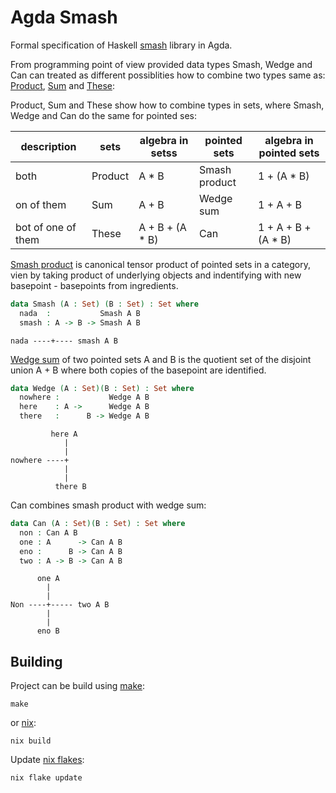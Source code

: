 * Agda Smash

Formal specification of Haskell [[https://hackage.haskell.org/package/smash/][smash]] library in Agda.

From programming point of view provided data types Smash, Wedge and Can can treated as different possiblities
how to combine two types same as: [[https://github.com/agda/agda-stdlib/tree/master/src/Data/Product][Product]], [[https://github.com/agda/agda-stdlib/blob/master/src/Data/Sum/Base.agda][Sum]] and [[https://github.com/agda/agda-stdlib/blob/master/src/Data/These/Base.agda][These]]:

Product, Sum and These show how to combine types in sets, where Smash, Wedge and Can do the same for pointed ses:

#+BEGIN: columnview"
| description         | sets    | algebra in setss | pointed sets  | algebra in pointed sets |
|---------------------+---------|------------------|---------------|-------------------------|
| both                | Product | A * B            | Smash product | 1 + (A * B)             |
| on of them          | Sum     | A + B            | Wedge sum     | 1 + A + B               |
| bot of one of them  | These   | A + B + (A * B)  | Can           | 1 + A + B + (A * B)     |
#+END:

[[https://ncatlab.org/nlab/show/smash+product][Smash product]] is canonical tensor product of pointed sets in a category, vien by taking product of underlying objects and indentifying with new basepoint - basepoints from ingredients.

#+BEGIN_SRC agda
data Smash (A : Set) (B : Set) : Set where
  nada  :           Smash A B
  smash : A -> B -> Smash A B
#+END_SRC

#+BEGIN_EXAMPLE
nada ----+---- smash A B
#+END_EXAMPLE


[[https://ncatlab.org/nlab/show/wedge+sum][Wedge sum]] of two pointed sets A and B
is the quotient set of the disjoint union A + B where both copies of the basepoint are identified.

#+BEGIN_SRC agda
data Wedge (A : Set)(B : Set) : Set where
  nowhere :           Wedge A B
  here    : A ->      Wedge A B
  there   :      B -> Wedge A B
#+END_SRC

#+BEGIN_EXAMPLE
         here A
            |
            |
nowhere ----+
            |
            |
          there B
#+END_EXAMPLE

Can combines smash product with wedge sum:


#+BEGIN_SRC agda
data Can (A : Set)(B : Set) : Set where
  non : Can A B
  one : A      -> Can A B
  eno :      B -> Can A B
  two : A -> B -> Can A B
#+END_SRC

#+BEGIN_EXAMPLE
      one A
        |
        |
Non ----+----- two A B
        |
        |
      eno B
#+END_EXAMPLE

** Building
Project can be build using [[https://www.gnu.org/software/make/][make]]:

#+BEGIN_SRC shell
make
#+END_SRC

or [[https://nixos.org/guides/nix-pills/][nix]]:

#+BEGIN_SRC shell
nix build
#+END_SRC

Update [[https://nixos.wiki/wiki/Flakes][nix flakes]]:

#+BEGIN_SRC shell
nix flake update
#+END_SRC
